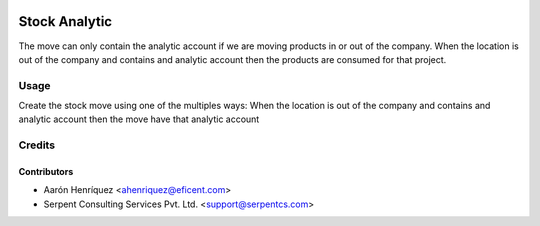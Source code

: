 .. image:: https://img.shields.io/badge/licence-AGPL--3-blue.svg
   :target: http://www.gnu.org/licenses/agpl-3.0-standalone.html
   :alt: License: AGPL-3

==============
Stock Analytic
==============

The move can only contain the analytic account if we are moving products
in or out of the company. When the location is out of the company and
contains and analytic account then the products are consumed for that
project.


Usage
=====

Create the stock move using one of the multiples ways:
When the location is out of the company and contains and analytic account then
the move have that analytic account

Credits
=======

Contributors
------------

* Aarón Henríquez <ahenriquez@eficent.com>
* Serpent Consulting Services Pvt. Ltd. <support@serpentcs.com>
